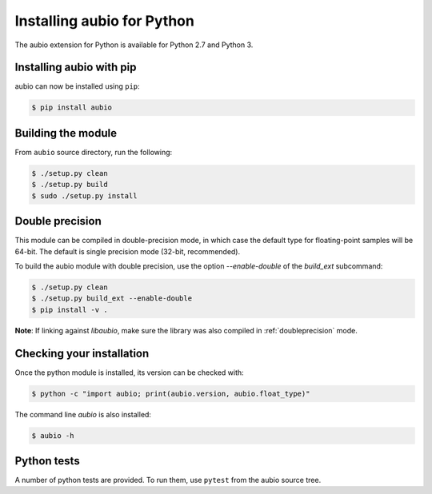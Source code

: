.. _python-install:

Installing aubio for Python
===========================

The aubio extension for Python is available for Python 2.7 and Python 3.

Installing aubio with pip
-------------------------

aubio can now be installed using ``pip``:

.. code-block:: console

    $ pip install aubio

Building the module
-------------------

From ``aubio`` source directory, run the following:

.. code-block:: console

    $ ./setup.py clean
    $ ./setup.py build
    $ sudo ./setup.py install


.. _py-doubleprecision:

Double precision
----------------

This module can be compiled in double-precision mode, in which case the
default type for floating-point samples will be 64-bit. The default is
single precision mode (32-bit, recommended).

To build the aubio module with double precision, use the option
`--enable-double` of the `build_ext` subcommand:

.. code:: bash

    $ ./setup.py clean
    $ ./setup.py build_ext --enable-double
    $ pip install -v .

**Note**: If linking against `libaubio`, make sure the library was also
compiled in :ref:`doubleprecision` mode.


Checking your installation
--------------------------

Once the python module is installed, its version can be checked with:

.. code-block:: console

    $ python -c "import aubio; print(aubio.version, aubio.float_type)"

The command line `aubio` is also installed:

.. code-block:: console

    $ aubio -h


Python tests
------------

A number of python tests are provided. To run them, use ``pytest`` from the
aubio source tree.

